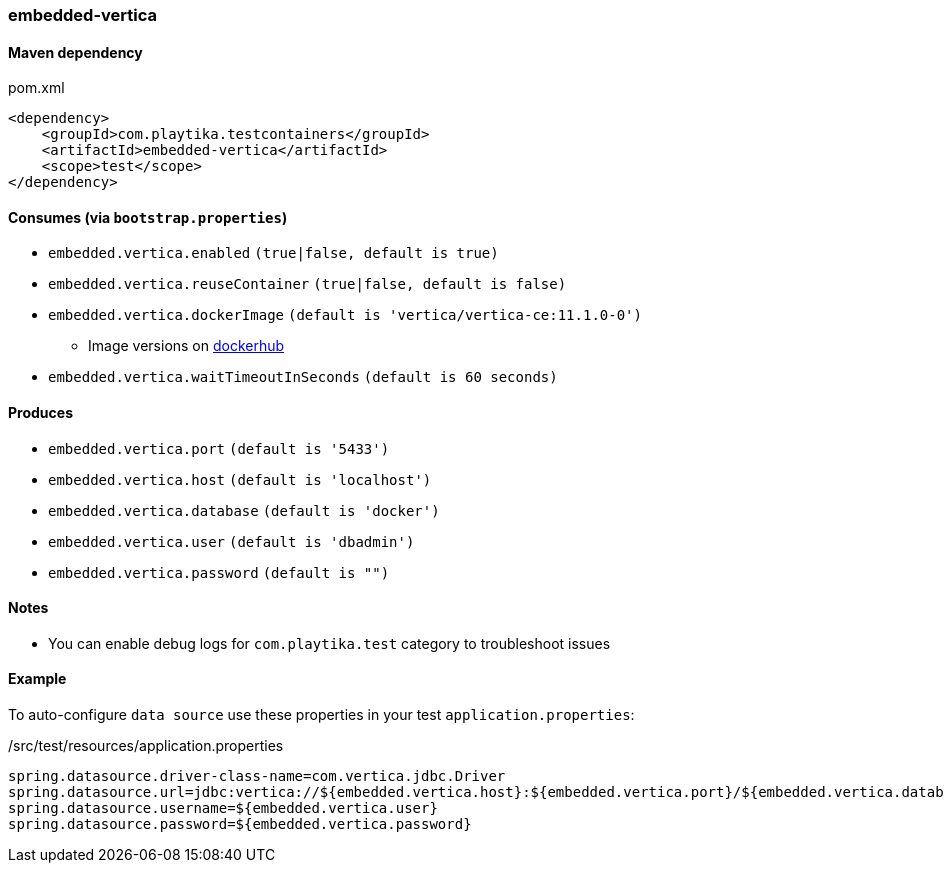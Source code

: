 === embedded-vertica

==== Maven dependency

.pom.xml
[source,xml]
----
<dependency>
    <groupId>com.playtika.testcontainers</groupId>
    <artifactId>embedded-vertica</artifactId>
    <scope>test</scope>
</dependency>
----

==== Consumes (via `bootstrap.properties`)

* `embedded.vertica.enabled` `(true|false, default is true)`
* `embedded.vertica.reuseContainer` `(true|false, default is false)`
* `embedded.vertica.dockerImage` `(default is 'vertica/vertica-ce:11.1.0-0')`
** Image versions on https://hub.docker.com/r/jbfavre/vertica/tags[dockerhub]
* `embedded.vertica.waitTimeoutInSeconds` `(default is 60 seconds)`

==== Produces

* `embedded.vertica.port` `(default is '5433')`
* `embedded.vertica.host` `(default is 'localhost')`
* `embedded.vertica.database` `(default is 'docker')`
* `embedded.vertica.user` `(default is 'dbadmin')`
* `embedded.vertica.password` `(default is "")`

==== Notes

* You can enable debug logs for `com.playtika.test` category to troubleshoot issues

==== Example

To auto-configure `data source` use these properties in your test `application.properties`:

./src/test/resources/application.properties
[source,properties]
----
spring.datasource.driver-class-name=com.vertica.jdbc.Driver
spring.datasource.url=jdbc:vertica://${embedded.vertica.host}:${embedded.vertica.port}/${embedded.vertica.database}
spring.datasource.username=${embedded.vertica.user}
spring.datasource.password=${embedded.vertica.password}
----
